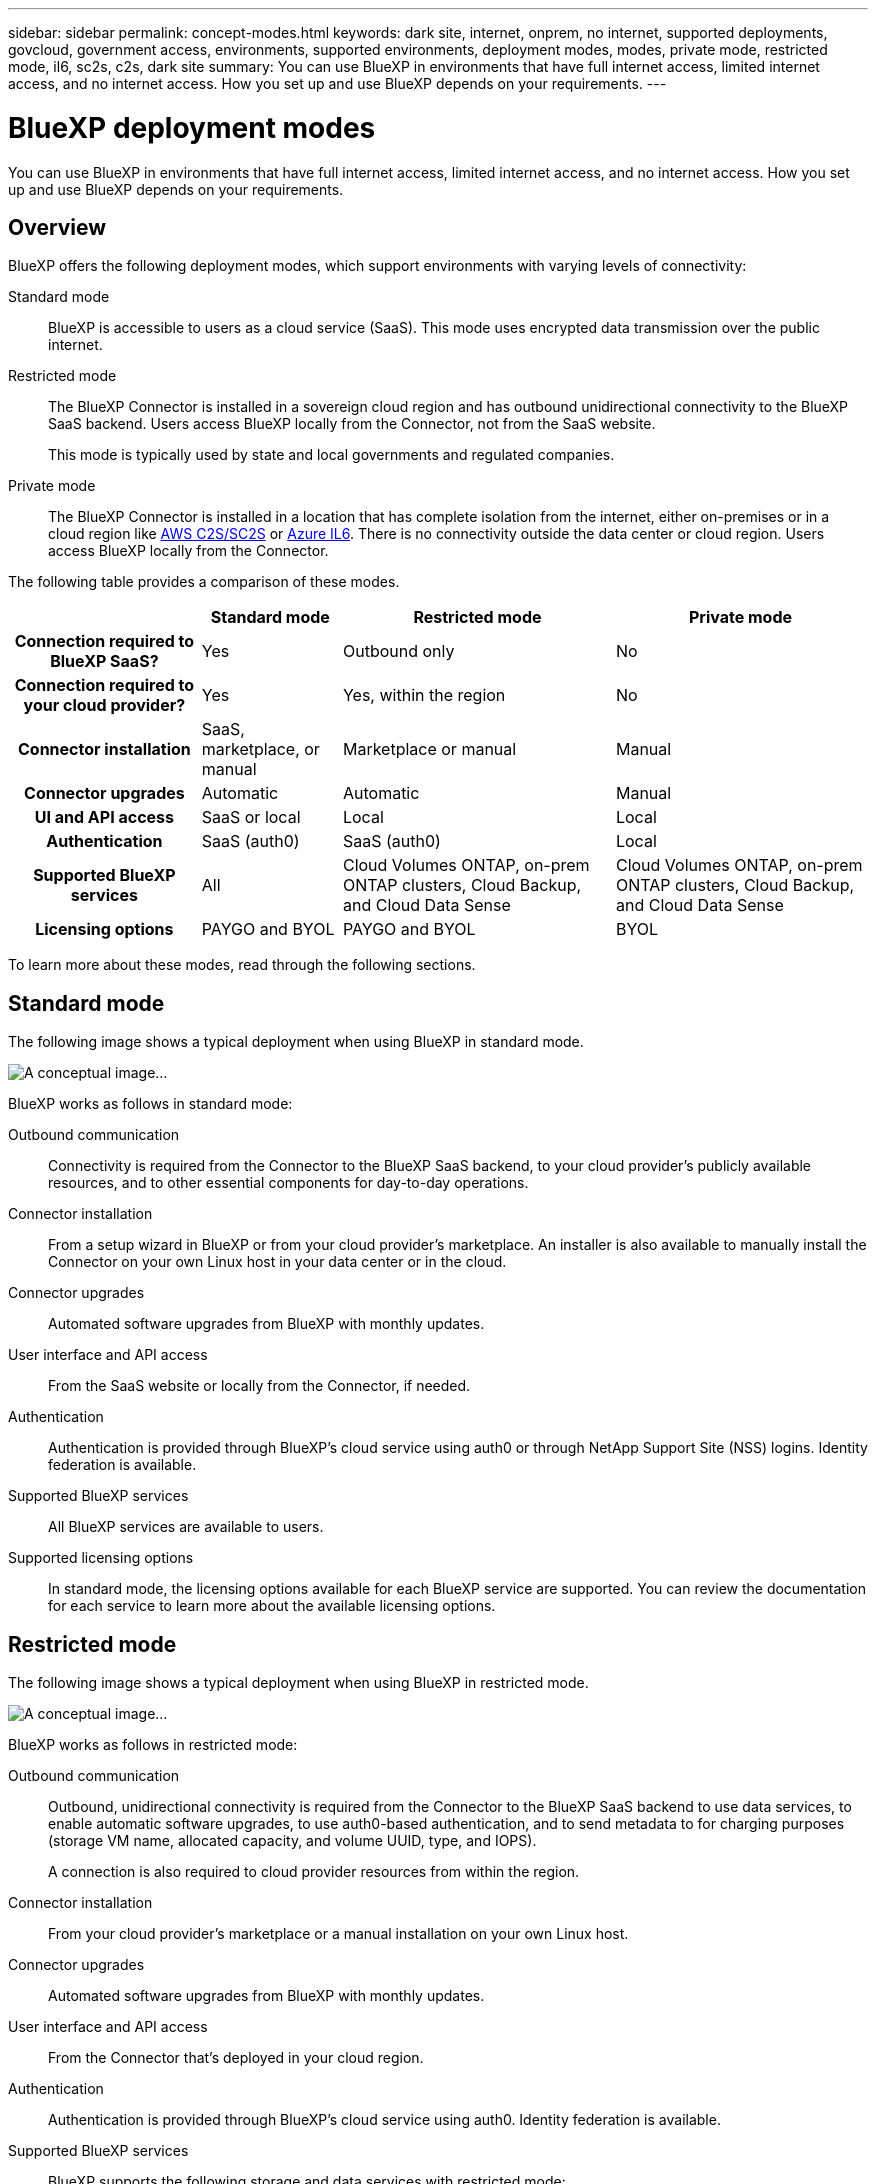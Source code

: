 ---
sidebar: sidebar
permalink: concept-modes.html
keywords: dark site, internet, onprem, no internet, supported deployments, govcloud, government access, environments, supported environments, deployment modes, modes, private mode, restricted mode, il6, sc2s, c2s, dark site
summary: You can use BlueXP in environments that have full internet access, limited internet access, and no internet access. How you set up and use BlueXP depends on your requirements.
---

= BlueXP deployment modes
:hardbreaks:
:nofooter:
:icons: font
:linkattrs:
:imagesdir: ./media/

[.lead]
You can use BlueXP in environments that have full internet access, limited internet access, and no internet access. How you set up and use BlueXP depends on your requirements.

== Overview

BlueXP offers the following deployment modes, which support environments with varying levels of connectivity:

Standard mode::
BlueXP is accessible to users as a cloud service (SaaS). This mode uses encrypted data transmission over the public internet.

Restricted mode::
The BlueXP Connector is installed in a sovereign cloud region and has outbound unidirectional connectivity to the BlueXP SaaS backend. Users access BlueXP locally from the Connector, not from the SaaS website. 
+
This mode is typically used by state and local governments and regulated companies.

Private mode::
The BlueXP Connector is installed in a location that has complete isolation from the internet, either on-premises or in a cloud region like https://aws.amazon.com/federal/us-intelligence-community/[AWS C2S/SC2S^] or https://learn.microsoft.com/en-us/azure/compliance/offerings/offering-dod-il6[Azure IL6^]. There is no connectivity outside the data center or cloud region. Users access BlueXP locally from the Connector. 

The following table provides a comparison of these modes.

[cols="h,d,d,d",options="header,autowidth"]
|===
|
| Standard mode
| Restricted mode
| Private mode

| Connection required to BlueXP SaaS?
| Yes
| Outbound only
| No

| Connection required to your cloud provider?
| Yes
| Yes, within the region
| No

| Connector installation
| SaaS, marketplace, or manual
| Marketplace or manual
| Manual

| Connector upgrades
| Automatic
| Automatic
| Manual

| UI and API access
| SaaS or local
| Local
| Local

| Authentication
| SaaS (auth0)
| SaaS (auth0)
| Local

| Supported BlueXP services
| All
| Cloud Volumes ONTAP, on-prem ONTAP clusters, Cloud Backup, and Cloud Data Sense
| Cloud Volumes ONTAP, on-prem ONTAP clusters, Cloud Backup, and Cloud Data Sense

| Licensing options
| PAYGO and BYOL
| PAYGO and BYOL
| BYOL

|===
To learn more about these modes, read through the following sections.

== Standard mode

The following image shows a typical deployment when using BlueXP in standard mode.

image:diagram-standard-mode.png[A conceptual image...]

BlueXP works as follows in standard mode:

Outbound communication::
Connectivity is required from the Connector to the BlueXP SaaS backend, to your cloud provider's publicly available resources, and to other essential components for day-to-day operations.

Connector installation::
From a setup wizard in BlueXP or from your cloud provider's marketplace. An installer is also available to manually install the Connector on your own Linux host in your data center or in the cloud.

Connector upgrades::
Automated software upgrades from BlueXP with monthly updates.

User interface and API access::
From the SaaS website or locally from the Connector, if needed.

Authentication::
Authentication is provided through BlueXP's cloud service using auth0 or through NetApp Support Site (NSS) logins. Identity federation is available.

Supported BlueXP services::
All BlueXP services are available to users.

Supported licensing options::
In standard mode, the licensing options available for each BlueXP service are supported. You can review the documentation for each service to learn more about the available licensing options.

== Restricted mode

The following image shows a typical deployment when using BlueXP in restricted mode.

image:diagram-restricted-mode.png[A conceptual image...]

BlueXP works as follows in restricted mode:

Outbound communication::
Outbound, unidirectional connectivity is required from the Connector to the BlueXP SaaS backend to use data services, to enable automatic software upgrades, to use auth0-based authentication, and to send metadata to for charging purposes (storage VM name, allocated capacity, and volume UUID, type, and IOPS).
+
A connection is also required to cloud provider resources from within the region.

Connector installation::
From your cloud provider's marketplace or a manual installation on your own Linux host.

Connector upgrades::
Automated software upgrades from BlueXP with monthly updates.

User interface and API access::
From the Connector that's deployed in your cloud region.

Authentication::
Authentication is provided through BlueXP's cloud service using auth0. Identity federation is available.

Supported BlueXP services::
BlueXP supports the following storage and data services with restricted mode:
+
[cols=2*,options="header,autowidth"]
|===
| Supported services
| Notes

| Cloud Backup | Supported in Government regions with restricted mode. Not supported in commercial regions with restricted mode. 

The following features are not supported: Applications, Virtual Machines, and Kubernetes
| Cloud Data Sense | Supported in Government regions with restricted mode. Not supported in commercial regions with restricted mode.  

The following features are not supported: One Drive scanning and Azure Information Protection (AIP).

| Cloud Volumes ONTAP | Full support

| Digital Wallet | Full support

| On-premises ONTAP clusters | Full support

| Replication | Supported in Government regions with restricted mode. Not supported in commercial regions with restricted mode.

|===

Supported licensing options::
Only the following licensing options are supported with restricted mode:

* PAYGO
+
For Cloud Volumes ONTAP, only capacity-based licensing is supported.

* BYOL
+
For Cloud Volumes ONTAP, both capacity-based licensing and node-based licensing are supported.

== Private mode

The following image shows a typical _hybrid cloud_ deployment when using BlueXP in private mode.

image:diagram-private-mode-cloud.png[A conceptual image...]

Meanwhile, this second image shows a typical _on-premises deployment_ when using BlueXP in private mode.

image:diagram-private-mode-onprem.png[A conceptual image...]

BlueXP works as follows in private mode:

Outbound communication::
None. All packages, dependencies, and essential components are packaged with the Connector and served from the local machine. No connectivity is required to the BlueXP SaaS backend or to your cloud provider's publicly available resources.

Connector installation::
Manual installation on your own Linux host.

Connector upgrades::
Manual software upgrades at undefined intervals.

User interface and API access::
From the Connector that's deployed in your cloud region or on-premises.

Authentication::
Local user management and access. Authentication is not provided through BlueXP's cloud service.

Supported BlueXP services in cloud deployments::
BlueXP supports the following storage and data services with private mode when the Connector is installed in the cloud:
+
[cols=2*,options="header,autowidth"]
|===
| Supported services
| Notes

| Cloud Volumes ONTAP | Because there's no internet access, the following features aren't available: automated software upgrades, AutoSupport, and AWS cost information.

| Digital Wallet | Full support

| On-premises ONTAP clusters | Full support

|===

Supported BlueXP services in on-prem deployments::
BlueXP supports the following storage and data services with private mode when the Connector is installed on your premises:
+
[cols=2*,options="header,autowidth"]
|===
| Supported services
| Notes

| Cloud Backup 
| The following features are not supported: Applications, Virtual Machines, Kubernetes, single file restore, and automatic backups of Indexed Catalog files.

| Cloud Data Sense
| The following outbound scanning features are not supported: S3, One Drive, and Azure Information Protection (AIP).

| Digital Wallet | Full support

| On-premises ONTAP clusters | Full support

| Replication | Full support

|===

Supported licensing options::
Only BYOL is supported with private mode. 
+
For Cloud Volumes ONTAP BYOL, only node-based licensing is supported. Capacity-based licensing is not supported.

== How to get started

Once you've decided which deployment mode works best for your business needs, use the following links to get started with BlueXP.

* link:reference-checklist-cm.html[Get started with Standard mode]
* link:reference-checklist-cm.html[Get started with Restricted mode]
* link:reference-checklist-cm.html[Get started with Private mode]